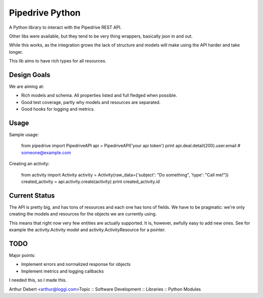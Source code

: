 Pipedrive Python
================

A Python library to interact with the Pipedrive REST API.


Other libs were available, but they tend to be very thing wrappers, basically json in and out.

While this works, as the integration grows the lack of structure and models will make using the API harder and take longer.

This lib aims to have rich types for all resources.

Design Goals
-------------

We are aiming at:

* Rich models and schema. All properties listed and full fledged when possible.
* Good test coverage, partly why models and resources are separated.
* Good hooks for logging and metrics.

Usage
-----

Sample usage:

  from pipedrive import PipedriveAPI
  api = PipedriveAPI('your api token')
  print api.deal.detail(200).user.email # someone@example.com


Creating an activity:

  from activity import Activity
  activity = Activity(raw_data={'subject': "Do something", 'type': "Call me!"})
  created_activity = api.activity.create(activity)
  print created_activity.id


Current Status
--------------

The API is pretty big, and has tons of resources and each one has tons of fields.
We have to be pragmatic: we're only creating the models and resources for the objects we are currently using.

This means that right now very few entities are actually supported. It is, however, awfully easy to add new ones. See for example the activity.Activity model and activity.ActivityResource for a pointer.


TODO
----

Major points:

* Implement errors and normalized response for objects
* Implement metrics and logging callbacks




I needed this, so I made this.

Arthur Debert <arthur@loggi.com>Topic :: Software Development :: Libraries :: Python Modules

